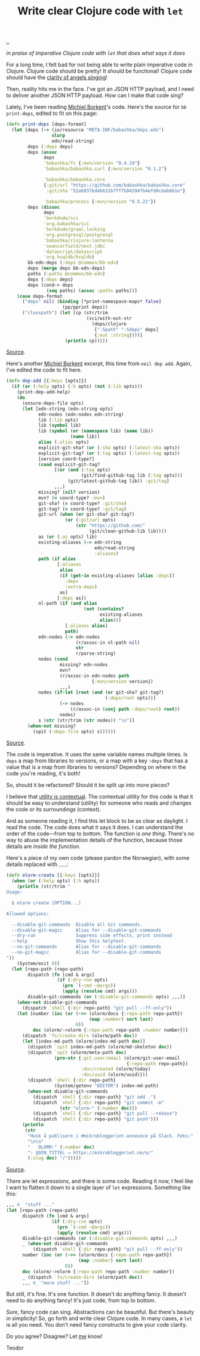 :PROPERTIES:
:ID: d0f2a691-1418-4b17-be50-d2f95d6ea8dc
:END:
#+TITLE: Write clear Clojure code with =let=

[[file:..][..]]

/in praise of imperative Clojure code with =let= that does what says it does/

For a long time, I felt bad for not being able to write plain imperative code in Clojure.
Clojure code should be pretty!
It should be functional!
Clojure code should have the [[id:d8c14c54-5295-41c6-ac41-ecd4fcd718fe][clarity of angels singing]]!

Then, reality hits me in the face.
I've got an JSON HTTP payload, and I need to deliver another JSON HTTP payload.
How can I make that code sing?

Lately, I've been reading [[id:7688bf50-5c2c-49b2-9efc-fcf21a539af4][Michiel Borkent]]'s code.
Here's the source for =bb print-deps=, edited to fit on this page:

#+begin_src clojure
(defn print-deps [deps-format]
  (let [deps (-> (io/resource "META-INF/babashka/deps.edn")
                 slurp
                 edn/read-string)
        deps (:deps deps)
        deps (assoc
              deps
              'babashka/fs {:mvn/version "0.4.19"}
              'babashka/babashka.curl {:mvn/version "0.1.2"}

              'babashka/babashka.core
              {:git/url "https://github.com/babashka/babashka.core"
               :git/sha "52a6037bd4b632bffffb04394fb4efd0cdab6b1e"}

              'babashka/process {:mvn/version "0.5.21"})
        deps (dissoc
              deps
              'borkdude/sci
              'org.babashka/sci
              'borkdude/graal.locking
              'org.postgresql/postgresql
              'babashka/clojure-lanterna
              'seancorfield/next.jdbc
              'datascript/datascript
              'org.hsqldb/hsqldb)
        bb-edn-deps (:deps @common/bb-edn)
        deps (merge deps bb-edn-deps)
        paths (:paths @common/bb-edn)
        deps {:deps deps}
        deps (cond-> deps
               (seq paths) (assoc :paths paths))]
    (case deps-format
      ("deps" nil) (binding [*print-namespace-maps* false]
                     (pp/pprint deps))
      ("classpath") (let [cp (str/trim
                              (sci/with-out-str
                                (deps/clojure
                                 ["-Spath" "-Sdeps" deps]
                                 {:out :string})))]
                      (println cp)))))
#+end_src

[[https://github.com/babashka/babashka/blob/85eef7d6f705d562a2e2c96363f679ae9827410c/src/babashka/impl/print_deps.clj#L11-L42][Source]].

Here's another [[id:7688bf50-5c2c-49b2-9efc-fcf21a539af4][Michiel Borkent]] excerpt, this time from =neil dep add=.
Again, I've edited the code to fit here.

#+begin_src clojure
(defn dep-add [{:keys [opts]}]
  (if (or (:help opts) (:h opts) (not (:lib opts)))
    (print-dep-add-help)
    (do
      (ensure-deps-file opts)
      (let [edn-string (edn-string opts)
            edn-nodes (edn-nodes edn-string)
            lib (:lib opts)
            lib (symbol lib)
            lib (symbol (or (namespace lib) (name lib))
                        (name lib))
            alias (:alias opts)
            explicit-git-sha? (or (:sha opts) (:latest-sha opts))
            explicit-git-tag? (or (:tag opts) (:latest-tag opts))
            [version coord-type?]
            (cond explicit-git-tag?
                  [(or (and (:tag opts)
                            (git/find-github-tag lib (:tag opts)))
                       (git/latest-github-tag lib)) :git/tag]
                  ,,,)
            missing? (nil? version)
            mvn? (= coord-type? :mvn)
            git-sha? (= coord-type? :git/sha)
            git-tag? (= coord-type? :git/tag)
            git-url (when (or git-sha? git-tag?)
                      (or (:git/url opts)
                          (str "https://github.com/"
                               (git/clean-github-lib lib))))
            as (or (:as opts) lib)
            existing-aliases (-> edn-string
                                 edn/read-string
                                 :aliases)
            path (if alias
                   [:aliases
                    alias
                    (if (get-in existing-aliases [alias :deps])
                      :deps
                      :extra-deps)
                    as]
                   [:deps as])
            nl-path (if (and alias
                             (not (contains?
                                   existing-aliases
                                   alias)))
                      [:aliases alias]
                      path)
            edn-nodes (-> edn-nodes
                          (r/assoc-in nl-path nil)
                          str
                          r/parse-string)
            nodes (cond
                    missing? edn-nodes
                    mvn?
                    (r/assoc-in edn-nodes path
                                {:mvn/version version})
                    ,,,)
            nodes (if-let [root (and (or git-sha? git-tag?)
                                     (:deps/root opts))]
                    (-> nodes
                        (r/assoc-in (conj path :deps/root) root))
                    nodes)
            s (str (str/trim (str nodes)) "\n")]
        (when-not missing?
          (spit (:deps-file opts) s))))))
#+end_src

[[https://github.com/babashka/neil/blob/05b2db6218e4dd39548d5e17a4772a25efea8fb2/src/babashka/neil.clj#L343-L433][Source]].

The code is imperative.
It uses the same variable names multiple times.
Is =deps= a map from libraries to versions, or a map with a key =:deps= that has a value that is a map from libraries to versions?
Depending on where in the code you're reading, it's both!

So, should it be refactored?
Should it be split up into more pieces?

I believe that [[id:31478ab4-b7bf-4c87-8dae-8adb66690571][utility is contextual]].
The contextual utility for this code is that it should be easy to understand (utility) for someone who reads and changes the code or its surroundings (context).

And as someone reading it, I find this let block to be as clear as daylight.
I read the code.
The code does what it says it does.
I can understand the order of the code---from top to bottom.
The function is /one thing/.
There's no way to abuse the implementation details of the function, because those details are /inside the function/.

Here's a piece of my own code (please pardon the Norwegian), with some details replaced with =,,,=:

#+begin_src clojure
(defn olorm-create [{:keys [opts]}]
  (when (or (:help opts) (:h opts))
    (println (str/trim "
Usage:

  $ olorm create [OPTION...]

Allowed options:

  --disable-git-commands  Disable all Git commands.
  --disable-git-magic     Alias for --disable-git-commands
  --dry-run               Suppress side effects, print instead
  --help                  Show this helptext.
  --no-git-commands       Alias for --disable-git-commands
  --no-git-magic          Alias for --disable-git-commands
"))
    (System/exit 0))
  (let [repo-path (repo-path)
        dispatch (fn [cmd & args]
                   (if (:dry-run opts)
                     (prn `(~cmd ~@args))
                     (apply (resolve cmd) args)))
        disable-git-commands (or (:disable-git-commands opts) ,,,)]
    (when-not disable-git-commands
      (dispatch `shell {:dir repo-path} "git pull --ff-only"))
    (let [number (inc (or (->> (olorm/docs {:repo-path repo-path})
                               (map :number) sort last)
                          0))
          doc (olorm/->olorm {:repo-path repo-path :number number})]
      (dispatch `fs/create-dirs (olorm/path doc))
      (let [index-md-path (olorm/index-md-path doc)]
        (dispatch `spit index-md-path (olorm/md-skeleton doc))
        (dispatch `spit (olorm/meta-path doc)
                  (prn-str {:git.user/email (olorm/git-user-email
                                             {:repo-path repo-path})
                            :doc/created (olorm/today)
                            :doc/uuid (olorm/uuid)}))
        (dispatch `shell {:dir repo-path}
                  (System/getenv "EDITOR") index-md-path)
        (when-not disable-git-commands
          (dispatch `shell {:dir repo-path} "git add .")
          (dispatch `shell {:dir repo-path} "git commit -m"
                    (str "olorm-" (:number doc)))
          (dispatch `shell {:dir repo-path} "git pull --rebase")
          (dispatch `shell {:dir repo-path} "git push")))
      (println
       (str
        "Husk å publisere i #mikrobloggeriet-announce på Slack. Feks:"
        "\n\n"
        "   OLORM-" (:number doc)
        ": $DIN_TITTEL → https://mikrobloggeriet.no/o/"
        (:slug doc) "/")))))
#+end_src

[[https://github.com/iterate/olorm/blob/fa0ada803a7bffe6cf6f0d96f91f3606cffcab09/cli/src/mikrobloggeriet/olorm_cli.clj#L53-L102][Source]].

There are let expressions, and there is some code.
Reading it now, I feel like I want to flatten it down to a single layer of =let= expressions.
Something like this:

#+begin_src clojure
,,, #_ "stuff ..."
(let [repo-path (repo-path)
      dispatch (fn [cmd & args]
                 (if (:dry-run opts)
                   (prn `(~cmd ~@args))
                   (apply (resolve cmd) args)))
      disable-git-commands (or (:disable-git-commands opts) ,,,)
      _ (when-not disable-git-commands
          (dispatch `shell {:dir repo-path} "git pull --ff-only"))
      number (inc (or (->> (olorm/docs {:repo-path repo-path})
                           (map :number) sort last)
                      0))
      doc (olorm/->olorm {:repo-path repo-path :number number})
      _ (dispatch `fs/create-dirs (olorm/path doc))
      ,,, #_ "more stuff ..."])
#+end_src

But still, it's fine.
It's one function.
It doesn't do anything fancy.
It doesn't need to do anything fancy!
It's just code, from top to bottom.

Sure, fancy code can sing.
Abstractions can be beautiful.
But there's beauty in simplicity!
So, go forth and write clear Clojure code.
In many cases, a =let= is all you need.
You don't need fancy constructs to give your code clarity.

Do you agree?
Disagree?
Let [[id:1a915a34-7a98-498c-914a-70c2ecf47afc][me]] know!

Teodor
